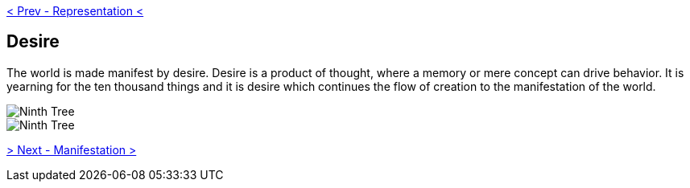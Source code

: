 ifdef::env-github,backend-html5[]
link:08-Representation.adoc[< Prev - Representation <]
endif::[]

## Desire

The world is made manifest by desire.
Desire is a product of thought, where a memory or mere concept can drive behavior.
It is yearning for the ten thousand things and it is desire which continues the flow of creation to the manifestation of the world.

image::media/9-tree-straight.png[Ninth Tree, Straight]

image::media/9-tree.png[Ninth Tree, Twisted]

ifdef::env-github,backend-html5[]
link:10-Manifestation.adoc[> Next - Manifestation >]
endif::[]
